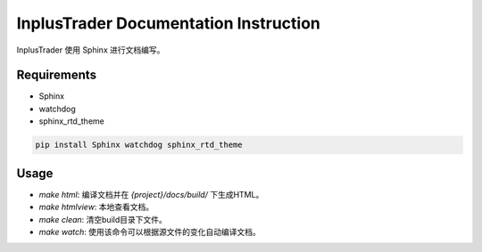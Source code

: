 
======================================
InplusTrader Documentation Instruction
======================================


InplusTrader 使用 Sphinx 进行文档编写。


Requirements
------------

*   Sphinx
*   watchdog
*   sphinx_rtd_theme


.. code-block:: bash

    pip install Sphinx watchdog sphinx_rtd_theme

Usage
-----

*   `make html`: 编译文档并在 `{project}/docs/build/` 下生成HTML。
*   `make htmlview`: 本地查看文档。
*   `make clean`: 清空build目录下文件。
*   `make watch`: 使用该命令可以根据源文件的变化自动编译文档。
